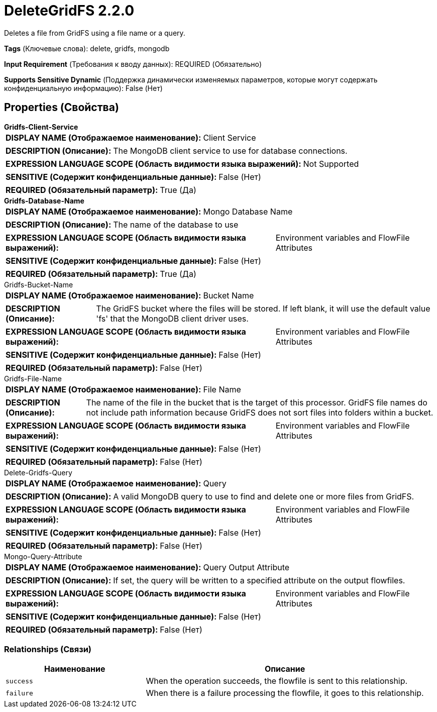= DeleteGridFS 2.2.0

Deletes a file from GridFS using a file name or a query.

[horizontal]
*Tags* (Ключевые слова):
delete, gridfs, mongodb
[horizontal]
*Input Requirement* (Требования к вводу данных):
REQUIRED (Обязательно)
[horizontal]
*Supports Sensitive Dynamic* (Поддержка динамически изменяемых параметров, которые могут содержать конфиденциальную информацию):
 False (Нет) 



== Properties (Свойства)


.*Gridfs-Client-Service*
************************************************
[horizontal]
*DISPLAY NAME (Отображаемое наименование):*:: Client Service

[horizontal]
*DESCRIPTION (Описание):*:: The MongoDB client service to use for database connections.


[horizontal]
*EXPRESSION LANGUAGE SCOPE (Область видимости языка выражений):*:: Not Supported
[horizontal]
*SENSITIVE (Содержит конфиденциальные данные):*::  False (Нет) 

[horizontal]
*REQUIRED (Обязательный параметр):*::  True (Да) 
************************************************
.*Gridfs-Database-Name*
************************************************
[horizontal]
*DISPLAY NAME (Отображаемое наименование):*:: Mongo Database Name

[horizontal]
*DESCRIPTION (Описание):*:: The name of the database to use


[horizontal]
*EXPRESSION LANGUAGE SCOPE (Область видимости языка выражений):*:: Environment variables and FlowFile Attributes
[horizontal]
*SENSITIVE (Содержит конфиденциальные данные):*::  False (Нет) 

[horizontal]
*REQUIRED (Обязательный параметр):*::  True (Да) 
************************************************
.Gridfs-Bucket-Name
************************************************
[horizontal]
*DISPLAY NAME (Отображаемое наименование):*:: Bucket Name

[horizontal]
*DESCRIPTION (Описание):*:: The GridFS bucket where the files will be stored. If left blank, it will use the default value 'fs' that the MongoDB client driver uses.


[horizontal]
*EXPRESSION LANGUAGE SCOPE (Область видимости языка выражений):*:: Environment variables and FlowFile Attributes
[horizontal]
*SENSITIVE (Содержит конфиденциальные данные):*::  False (Нет) 

[horizontal]
*REQUIRED (Обязательный параметр):*::  False (Нет) 
************************************************
.Gridfs-File-Name
************************************************
[horizontal]
*DISPLAY NAME (Отображаемое наименование):*:: File Name

[horizontal]
*DESCRIPTION (Описание):*:: The name of the file in the bucket that is the target of this processor. GridFS file names do not include path information because GridFS does not sort files into folders within a bucket.


[horizontal]
*EXPRESSION LANGUAGE SCOPE (Область видимости языка выражений):*:: Environment variables and FlowFile Attributes
[horizontal]
*SENSITIVE (Содержит конфиденциальные данные):*::  False (Нет) 

[horizontal]
*REQUIRED (Обязательный параметр):*::  False (Нет) 
************************************************
.Delete-Gridfs-Query
************************************************
[horizontal]
*DISPLAY NAME (Отображаемое наименование):*:: Query

[horizontal]
*DESCRIPTION (Описание):*:: A valid MongoDB query to use to find and delete one or more files from GridFS.


[horizontal]
*EXPRESSION LANGUAGE SCOPE (Область видимости языка выражений):*:: Environment variables and FlowFile Attributes
[horizontal]
*SENSITIVE (Содержит конфиденциальные данные):*::  False (Нет) 

[horizontal]
*REQUIRED (Обязательный параметр):*::  False (Нет) 
************************************************
.Mongo-Query-Attribute
************************************************
[horizontal]
*DISPLAY NAME (Отображаемое наименование):*:: Query Output Attribute

[horizontal]
*DESCRIPTION (Описание):*:: If set, the query will be written to a specified attribute on the output flowfiles.


[horizontal]
*EXPRESSION LANGUAGE SCOPE (Область видимости языка выражений):*:: Environment variables and FlowFile Attributes
[horizontal]
*SENSITIVE (Содержит конфиденциальные данные):*::  False (Нет) 

[horizontal]
*REQUIRED (Обязательный параметр):*::  False (Нет) 
************************************************










=== Relationships (Связи)

[cols="1a,2a",options="header",]
|===
|Наименование |Описание

|`success`
|When the operation succeeds, the flowfile is sent to this relationship.

|`failure`
|When there is a failure processing the flowfile, it goes to this relationship.

|===











